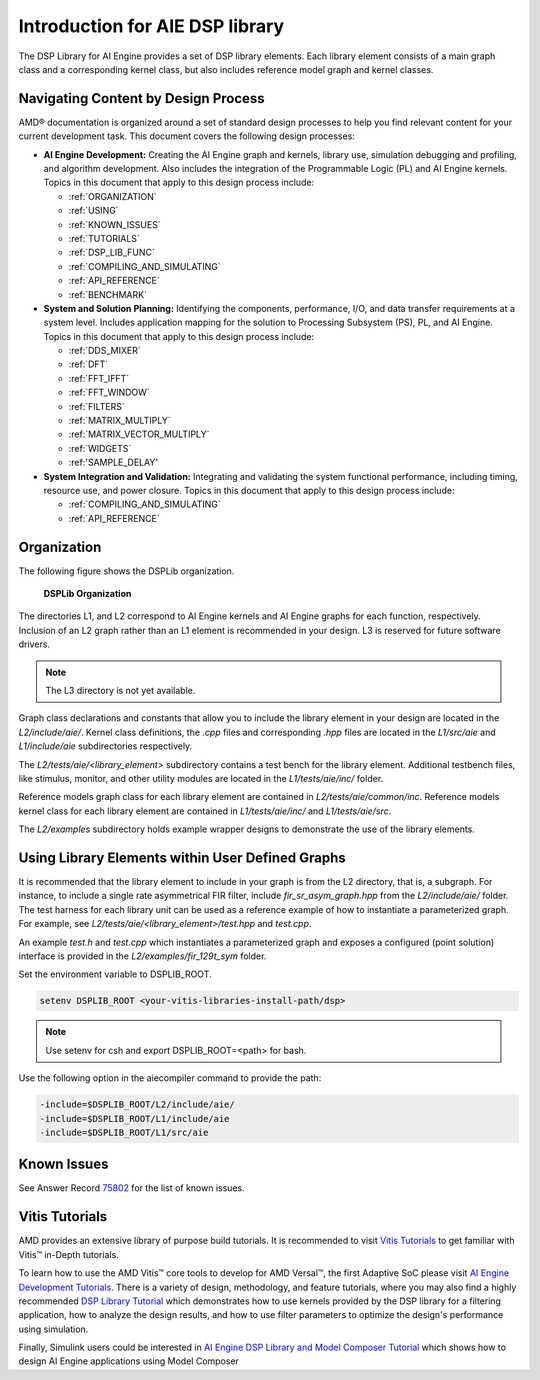 .. 
   Copyright (C) 2019-2022, Xilinx, Inc.
   Copyright (C) 2022-2023, Advanced Micro Devices, Inc.
    
   Licensed under the Apache License, Version 2.0 (the "License");
   you may not use this file except in compliance with the License.
   You may obtain a copy of the License at
    
       http://www.apache.org/licenses/LICENSE-2.0
    
   Unless required by applicable law or agreed to in writing, software
   distributed under the License is distributed on an "AS IS" BASIS,
   WITHOUT WARRANTIES OR CONDITIONS OF ANY KIND, either express or implied.
   See the License for the specific language governing permissions and
   limitations under the License.

.. _INTRODUCTION:

********************************
Introduction for AIE DSP library
********************************

The DSP Library for AI Engine provides a set of DSP library elements. Each library element consists of a main graph class and a corresponding kernel class, but also includes reference model graph and kernel classes.

====================================
Navigating Content by Design Process
====================================

AMD |reg| documentation is organized around a set of standard design processes to help you find relevant content for your current development task. This document covers the following design processes:

-  **AI Engine Development:** Creating the AI Engine graph and kernels, library use, simulation debugging and profiling, and algorithm development. Also includes the integration of the Programmable Logic (PL) and AI Engine kernels. Topics in this document that apply to this design process include:

   -  :ref:`ORGANIZATION`

   -  :ref:`USING`

   -  :ref:`KNOWN_ISSUES`

   -  :ref:`TUTORIALS`

   -  :ref:`DSP_LIB_FUNC`

   -  :ref:`COMPILING_AND_SIMULATING`

   -  :ref:`API_REFERENCE`

   -  :ref:`BENCHMARK`


-  **System and Solution Planning:** Identifying the components, performance, I/O, and data transfer requirements at a system level. Includes application mapping for the solution to Processing Subsystem (PS), PL, and AI Engine. Topics in this document that apply to this design process include:

   -  :ref:`DDS_MIXER`

   -  :ref:`DFT`

   -  :ref:`FFT_IFFT`

   -  :ref:`FFT_WINDOW`

   -  :ref:`FILTERS`

   -  :ref:`MATRIX_MULTIPLY`

   -  :ref:`MATRIX_VECTOR_MULTIPLY`

   -  :ref:`WIDGETS`
   
   -  :ref:'SAMPLE_DELAY'

-  **System Integration and Validation:** Integrating and validating the system functional performance, including timing, resource use, and power closure. Topics in this document that apply to this design process include:

   -  :ref:`COMPILING_AND_SIMULATING`

   -  :ref:`API_REFERENCE`

.. _ORGANIZATION:

============
Organization
============

The following figure shows the DSPLib organization.

.. _FIGURE_DSP_ORG:
.. figure:: ./media/X24061-Page-1.svg

   **DSPLib Organization**


The directories L1, and L2 correspond to AI Engine kernels and AI Engine graphs for each function, respectively. Inclusion of an L2 graph rather than an L1 element is recommended in your design. L3 is reserved for future software drivers.

.. note:: The L3 directory is not yet available.

Graph class declarations and constants that allow you to include the library element in your design are located in the `L2/include/aie/`. Kernel class definitions, the `.cpp` files and corresponding `.hpp` files are located in the `L1/src/aie` and `L1/include/aie` subdirectories respectively.

The `L2/tests/aie/<library_element>` subdirectory contains a test bench for the library element. Additional testbench files, like stimulus, monitor, and other utility modules are located in the `L1/tests/aie/inc/` folder.

Reference models graph class for each library element are contained in `L2/tests/aie/common/inc`. Reference models kernel class for each library element are contained in `L1/tests/aie/inc/` and `L1/tests/aie/src`.

The `L2/examples` subdirectory holds example wrapper designs to demonstrate the use of the library elements.

.. _USING:

=================================================
Using Library Elements within User Defined Graphs
=================================================

It is recommended that the library element to include in your graph is from the L2 directory, that is, a subgraph. For instance, to include a single rate asymmetrical FIR filter, include `fir_sr_asym_graph.hpp` from the `L2/include/aie/` folder. The test harness for each library unit can be used as a reference example of how to instantiate a parameterized graph. For example, see `L2/tests/aie/<library_element>/test.hpp` and `test.cpp`.

An example `test.h` and `test.cpp` which instantiates a parameterized graph and exposes a configured (point solution) interface is provided in the `L2/examples/fir_129t_sym` folder.

Set the environment variable to DSPLIB_ROOT.

.. code-block::

    setenv DSPLIB_ROOT <your-vitis-libraries-install-path/dsp>

.. note:: Use setenv for csh and export DSPLIB_ROOT=<path> for bash.

Use the following option in the aiecompiler command to provide the path:

.. code-block::

    -include=$DSPLIB_ROOT/L2/include/aie/
    -include=$DSPLIB_ROOT/L1/include/aie
    -include=$DSPLIB_ROOT/L1/src/aie

.. _KNOWN_ISSUES:

============
Known Issues
============

See Answer Record `75802 <https://www.xilinx.com/support/answers/75802.html>`__ for the list of known issues.


.. _TUTORIALS:

========================
Vitis Tutorials
========================

AMD provides an extensive library of purpose build tutorials. It is recommended to visit `Vitis Tutorials <https://github.com/Xilinx/Vitis-Tutorials>`__ to get familiar with Vitis |trade| in-Depth tutorials.

To learn how to use the AMD Vitis |trade| core tools to develop for AMD Versal |trade|, the first Adaptive SoC please visit `AI Engine Development Tutorials <https://github.com/Xilinx/Vitis-Tutorials/tree/HEAD/AI_Engine_Development>`__. There is a variety of design, methodology, and feature tutorials, where you may also find a highly recommended `DSP Library Tutorial <https://github.com/Xilinx/Vitis-Tutorials/tree/HEAD/AI_Engine_Development/Feature_Tutorials/08-dsp-library>`__
which demonstrates how to use kernels provided by the DSP library for a filtering application, how to analyze the design results, and how to use filter parameters to optimize the design's performance using simulation.

Finally, Simulink users could be interested in `AI Engine DSP Library and Model Composer Tutorial <https://github.com/Xilinx/Vitis-Tutorials/tree/HEAD/AI_Engine_Development/Feature_Tutorials/10-aie-dsp-lib-model-composer>`__ which shows how to design AI Engine applications using Model Composer


.. |trade|  unicode:: U+02122 .. TRADEMARK SIGN
   :ltrim:
.. |reg|    unicode:: U+000AE .. REGISTERED TRADEMARK SIGN
   :ltrim:


